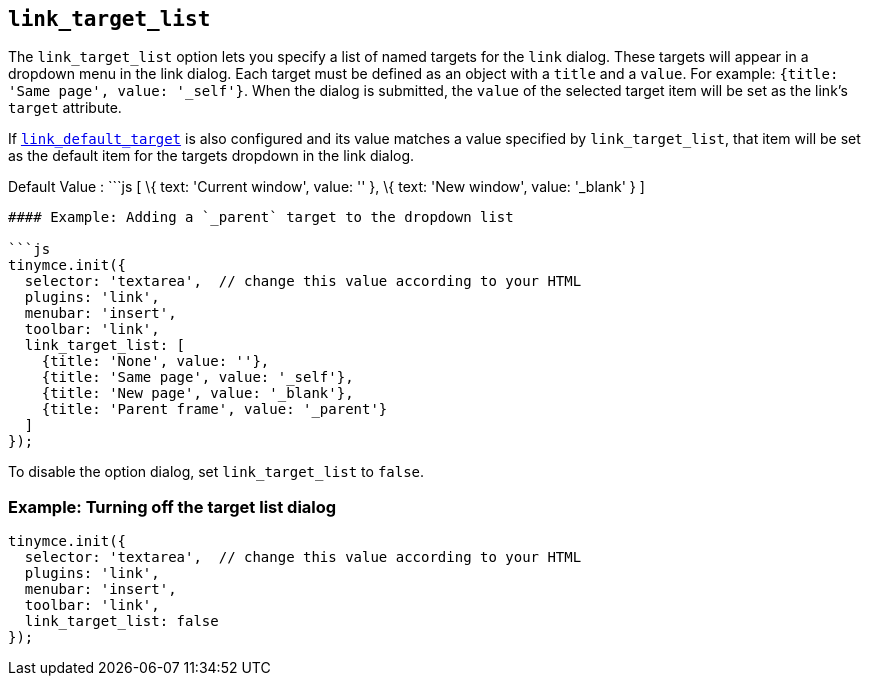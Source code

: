== `+link_target_list+`

The `+link_target_list+` option lets you specify a list of named targets for the `+link+` dialog. These targets will appear in a dropdown menu in the link dialog. Each target must be defined as an object with a `+title+` and a `+value+`. For example: `+{title: 'Same page', value: '_self'}+`. When the dialog is submitted, the `+value+` of the selected target item will be set as the link's `+target+` attribute.

If link:#link_default_target[`+link_default_target+`] is also configured and its value matches a value specified by `+link_target_list+`, that item will be set as the default item for the targets dropdown in the link dialog.

Default Value : ```js [ \{ text: 'Current window', value: '' }, \{ text: 'New window', value: '_blank' } ]

....
#### Example: Adding a `_parent` target to the dropdown list

```js
tinymce.init({
  selector: 'textarea',  // change this value according to your HTML
  plugins: 'link',
  menubar: 'insert',
  toolbar: 'link',
  link_target_list: [
    {title: 'None', value: ''},
    {title: 'Same page', value: '_self'},
    {title: 'New page', value: '_blank'},
    {title: 'Parent frame', value: '_parent'}
  ]
});
....

To disable the option dialog, set `+link_target_list+` to `+false+`.

=== Example: Turning off the target list dialog

[source,js]
----
tinymce.init({
  selector: 'textarea',  // change this value according to your HTML
  plugins: 'link',
  menubar: 'insert',
  toolbar: 'link',
  link_target_list: false
});
----
